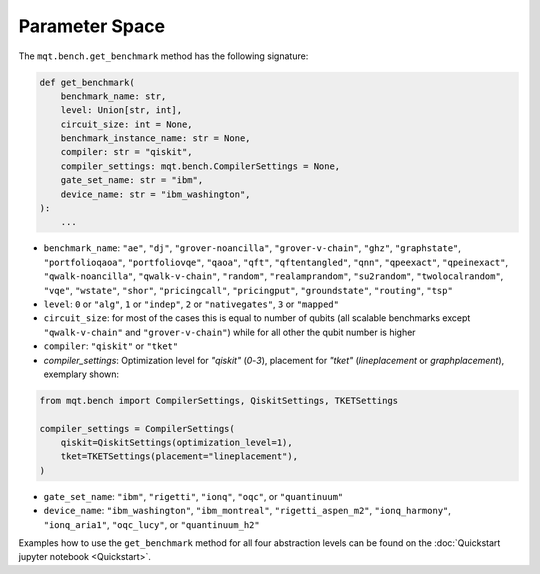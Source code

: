 Parameter Space
================================================

The ``mqt.bench.get_benchmark`` method has the following signature:

.. code-block:: python

   def get_benchmark(
       benchmark_name: str,
       level: Union[str, int],
       circuit_size: int = None,
       benchmark_instance_name: str = None,
       compiler: str = "qiskit",
       compiler_settings: mqt.bench.CompilerSettings = None,
       gate_set_name: str = "ibm",
       device_name: str = "ibm_washington",
   ):
       ...


* ``benchmark_name``\ : ``"ae"``\ , ``"dj"``\ , ``"grover-noancilla"``\ , ``"grover-v-chain"``\ , ``"ghz"``\ , ``"graphstate"``\ , ``"portfolioqaoa"``\ ,
  ``"portfoliovqe"``\ , ``"qaoa"``\ , ``"qft"``\ , ``"qftentangled"``\ , ``"qnn"``\ , ``"qpeexact"``\ , ``"qpeinexact"``\ ,
  ``"qwalk-noancilla"``\ , ``"qwalk-v-chain"``\ , ``"random"``\ , ``"realamprandom"``\ , ``"su2random"``\ , ``"twolocalrandom"``\ , ``"vqe"``\ ,
  ``"wstate"``\ , ``"shor"``\ , ``"pricingcall"``\ , ``"pricingput"``\ , ``"groundstate"``\ , ``"routing"``\ ,
  ``"tsp"``
* ``level``\ : ``0`` or ``"alg"``\ , ``1`` or ``"indep"``\ , ``2`` or ``"nativegates"``\ , ``3`` or ``"mapped"``
* ``circuit_size``\ : for most of the cases this is equal to number of qubits
  (all scalable benchmarks except ``"qwalk-v-chain"`` and ``"grover-v-chain"``\ ) while for all other the qubit number is higher
* ``compiler``\ : ``"qiskit"`` or ``"tket"``
* `compiler_settings`: Optimization level for `"qiskit"` (`0`-`3`), placement for `"tket"` (`lineplacement` or `graphplacement`), exemplary shown:

.. code-block:: python

   from mqt.bench import CompilerSettings, QiskitSettings, TKETSettings

   compiler_settings = CompilerSettings(
       qiskit=QiskitSettings(optimization_level=1),
       tket=TKETSettings(placement="lineplacement"),
   )


* ``gate_set_name``\ : ``"ibm"``\ , ``"rigetti"``\ , ``"ionq"``\ , ``"oqc"``\ , or ``"quantinuum"``
* ``device_name``\ : ``"ibm_washington"``\ , ``"ibm_montreal"``\ , ``"rigetti_aspen_m2"``\ , ``"ionq_harmony"``\ , ``"ionq_aria1"``\ , ``"oqc_lucy"``\ , or ``"quantinuum_h2"``

Examples how to use the ``get_benchmark`` method for all four abstraction levels can be found on the :doc:`Quickstart jupyter notebook <Quickstart>`.
